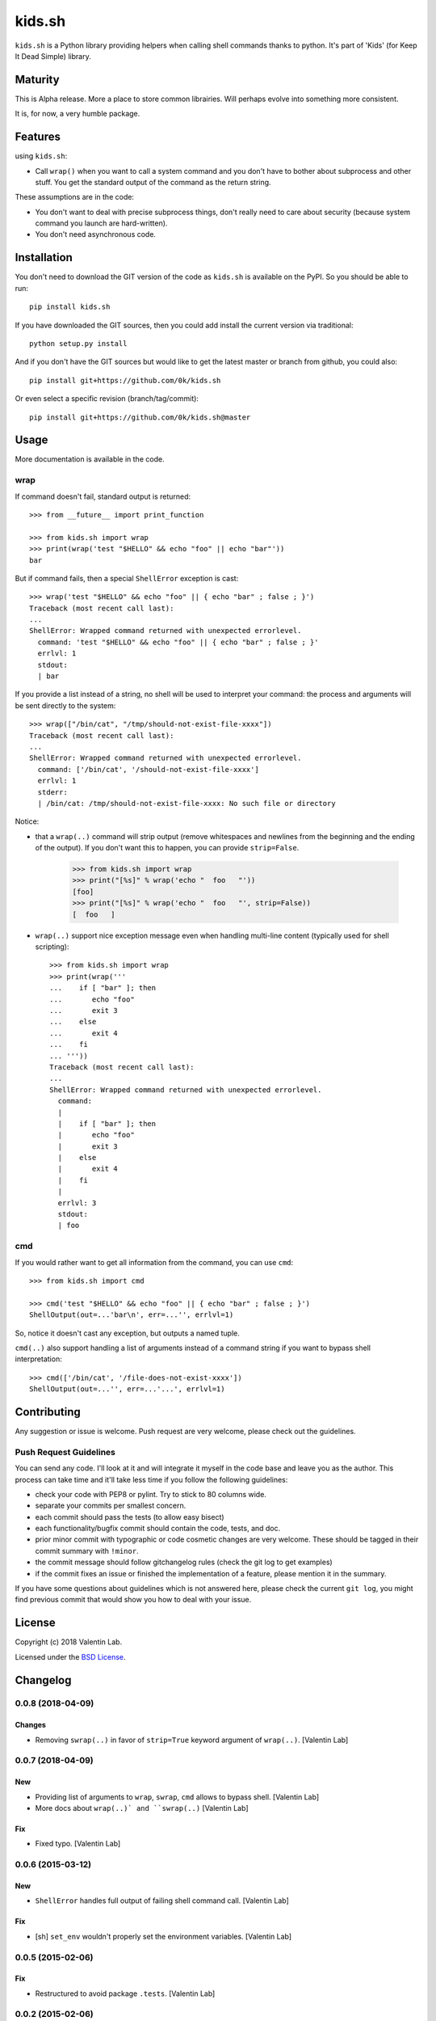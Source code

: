 =========================
kids.sh
=========================


.. image:: http://img.shields.io/pypi/v/kids.sh.svg?style=flat
   :target: https://pypi.python.org/pypi/kids.sh/
   :alt: Latest PyPI version

.. image:: http://img.shields.io/travis/0k/kids.sh/master.svg?style=flat
   :target: https://travis-ci.org/0k/kids.sh/
   :alt: Travis CI build status

.. image:: http://img.shields.io/coveralls/0k/kids.sh/master.svg?style=flat
   :target: https://coveralls.io/r/0k/kids.sh
   :alt: Test coverage


``kids.sh`` is a Python library providing helpers when calling shell
commands thanks to python. It's part of 'Kids' (for Keep It Dead Simple)
library.


Maturity
========

This is Alpha release. More a place to store common librairies. Will
perhaps evolve into something more consistent.

It is, for now, a very humble package.


Features
========

using ``kids.sh``:

- Call ``wrap()`` when you want to call a system command and you don't
  have to bother about subprocess and other stuff. You get the standard
  output of the command as the return string.

These assumptions are in the code:

- You don't want to deal with precise subprocess things, don't really need to
  care about security (because system command you launch are hard-written).
- You don't need asynchronous code.


Installation
============

You don't need to download the GIT version of the code as ``kids.sh`` is
available on the PyPI. So you should be able to run::

    pip install kids.sh

If you have downloaded the GIT sources, then you could add install
the current version via traditional::

    python setup.py install

And if you don't have the GIT sources but would like to get the latest
master or branch from github, you could also::

    pip install git+https://github.com/0k/kids.sh

Or even select a specific revision (branch/tag/commit)::

    pip install git+https://github.com/0k/kids.sh@master


Usage
=====


More documentation is available in the code.


wrap
----

If command doesn't fail, standard output is returned::

    >>> from __future__ import print_function

    >>> from kids.sh import wrap
    >>> print(wrap('test "$HELLO" && echo "foo" || echo "bar"'))
    bar


But if command fails, then a special ``ShellError`` exception is cast::

    >>> wrap('test "$HELLO" && echo "foo" || { echo "bar" ; false ; }')
    Traceback (most recent call last):
    ...
    ShellError: Wrapped command returned with unexpected errorlevel.
      command: 'test "$HELLO" && echo "foo" || { echo "bar" ; false ; }'
      errlvl: 1
      stdout:
      | bar

If you provide a list instead of a string, no shell will be used to
interpret your command: the process and arguments will be sent
directly to the system::

    >>> wrap(["/bin/cat", "/tmp/should-not-exist-file-xxxx"])
    Traceback (most recent call last):
    ...
    ShellError: Wrapped command returned with unexpected errorlevel.
      command: ['/bin/cat', '/should-not-exist-file-xxxx']
      errlvl: 1
      stderr:
      | /bin/cat: /tmp/should-not-exist-file-xxxx: No such file or directory

Notice:

- that a ``wrap(..)`` command will strip output (remove whitespaces
  and newlines from the beginning and the ending of the output). If
  you don't want this to happen, you can provide ``strip=False``.

    >>> from kids.sh import wrap
    >>> print("[%s]" % wrap('echo "  foo   "'))
    [foo]
    >>> print("[%s]" % wrap('echo "  foo   "', strip=False))
    [  foo   ]

- ``wrap(..)`` support nice exception message even when handling
  multi-line content (typically used for shell scripting)::

    >>> from kids.sh import wrap
    >>> print(wrap('''
    ...    if [ "bar" ]; then
    ...       echo "foo"
    ...       exit 3
    ...    else
    ...       exit 4
    ...    fi
    ... '''))
    Traceback (most recent call last):
    ...
    ShellError: Wrapped command returned with unexpected errorlevel.
      command:
      |
      |    if [ "bar" ]; then
      |       echo "foo"
      |       exit 3
      |    else
      |       exit 4
      |    fi
      |
      errlvl: 3
      stdout:
      | foo


cmd
---

If you would rather want to get all information from the command, you can
use ``cmd``::

    >>> from kids.sh import cmd

    >>> cmd('test "$HELLO" && echo "foo" || { echo "bar" ; false ; }')
    ShellOutput(out=...'bar\n', err=...'', errlvl=1)

So, notice it doesn't cast any exception, but outputs a named tuple.

``cmd(..)`` also support handling a list of arguments instead of a
command string if you want to bypass shell interpretation::

    >>> cmd(['/bin/cat', '/file-does-not-exist-xxxx'])
    ShellOutput(out=...'', err=...'...', errlvl=1)


Contributing
============

Any suggestion or issue is welcome. Push request are very welcome,
please check out the guidelines.


Push Request Guidelines
-----------------------

You can send any code. I'll look at it and will integrate it myself in
the code base and leave you as the author. This process can take time and
it'll take less time if you follow the following guidelines:

- check your code with PEP8 or pylint. Try to stick to 80 columns wide.
- separate your commits per smallest concern.
- each commit should pass the tests (to allow easy bisect)
- each functionality/bugfix commit should contain the code, tests,
  and doc.
- prior minor commit with typographic or code cosmetic changes are
  very welcome. These should be tagged in their commit summary with
  ``!minor``.
- the commit message should follow gitchangelog rules (check the git
  log to get examples)
- if the commit fixes an issue or finished the implementation of a
  feature, please mention it in the summary.

If you have some questions about guidelines which is not answered here,
please check the current ``git log``, you might find previous commit that
would show you how to deal with your issue.


License
=======

Copyright (c) 2018 Valentin Lab.

Licensed under the `BSD License`_.

.. _BSD License: http://raw.github.com/0k/kids.sh/master/LICENSE

Changelog
=========


0.0.8 (2018-04-09)
------------------

Changes
~~~~~~~
- Removing ``swrap(..)`` in favor of ``strip=True`` keyword argument of
  ``wrap(..)``. [Valentin Lab]


0.0.7 (2018-04-09)
------------------

New
~~~
- Providing list of arguments to ``wrap``, ``swrap``, ``cmd`` allows to
  bypass shell. [Valentin Lab]
- More docs about ``wrap(..)` and ``swrap(..)`` [Valentin Lab]

Fix
~~~
- Fixed typo. [Valentin Lab]


0.0.6 (2015-03-12)
------------------

New
~~~
- ``ShellError`` handles full output of failing shell command call.
  [Valentin Lab]

Fix
~~~
- [sh] ``set_env`` wouldn't properly set the environment variables.
  [Valentin Lab]


0.0.5 (2015-02-06)
------------------

Fix
~~~
- Restructured to avoid package ``.tests``. [Valentin Lab]


0.0.2 (2015-02-06)
------------------

New
~~~
- Added doc on ``cmd`` command. [Valentin Lab]
- Provide testing facilities. [Valentin Lab]

  - introduction of ``set_env``
  - unittest base class ``BaseShTest``
  - using a namedtuple for truple from ``cmd``


0.0.1 (2014-05-13)
------------------
- First import. [Valentin Lab]




